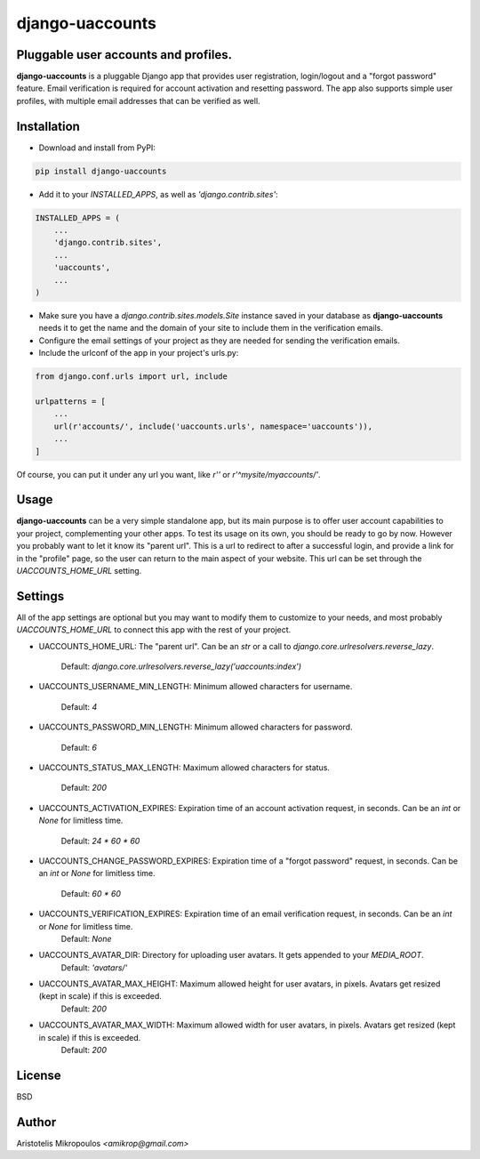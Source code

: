 django-uaccounts
===============

Pluggable user accounts and profiles.
-------------------------------------

**django-uaccounts** is a pluggable Django app that provides
user registration, login/logout and a "forgot password" feature.
Email verification is required for account activation and resetting
password. The app also supports simple user profiles, with multiple
email addresses that can be verified as well.

Installation
------------

- Download and install from PyPI:

.. code::

    pip install django-uaccounts

- Add it to your *INSTALLED_APPS*, as well as *'django.contrib.sites'*:

.. code:: python

    INSTALLED_APPS = (
        ...
        'django.contrib.sites',
        ...
        'uaccounts',
        ...
    )

- Make sure you have a *django.contrib.sites.models.Site* instance saved in your database as **django-uaccounts** needs it to get the name and the domain of your site to include them in the verification emails.

- Configure the email settings of your project as they are needed for sending the verification emails.

- Include the urlconf of the app in your project's urls.py:

.. code:: python

    from django.conf.urls import url, include

    urlpatterns = [
        ...
        url(r'accounts/', include('uaccounts.urls', namespace='uaccounts')),
        ...
    ]

Of course, you can put it under any url you want,
like *r''* or *r'^mysite/myaccounts/'*.

Usage
-----

**django-uaccounts** can be a very simple standalone app, but its main
purpose is to offer user account capabilities to your project,
complementing your other apps. To test its usage on its own, you should
be ready to go by now. However you probably want to let it know
its "parent url". This is a url to redirect to after a
successful login, and provide a link for in the "profile" page, so the
user can return to the main aspect of your website. This url can be set
through the *UACCOUNTS_HOME_URL* setting.

Settings
--------

All of the app settings are optional but you may want to modify them
to customize to your needs, and most probably *UACCOUNTS_HOME_URL* to
connect this app with the rest of your project.

- UACCOUNTS_HOME_URL: The "parent url". Can be an *str* or a call to *django.core.urlresolvers.reverse_lazy*.

    Default: *django.core.urlresolvers.reverse_lazy('uaccounts:index')*

- UACCOUNTS_USERNAME_MIN_LENGTH: Minimum allowed characters for username.

    Default: *4*

- UACCOUNTS_PASSWORD_MIN_LENGTH: Minimum allowed characters for password.

    Default: *6*

- UACCOUNTS_STATUS_MAX_LENGTH: Maximum allowed characters for status.

    Default: *200*

- UACCOUNTS_ACTIVATION_EXPIRES: Expiration time of an account activation request, in seconds. Can be an *int* or *None* for limitless time.

    Default: *24 \* 60 \* 60*

- UACCOUNTS_CHANGE_PASSWORD_EXPIRES: Expiration time of a "forgot password" request, in seconds. Can be an *int* or *None* for limitless time.

    Default: *60 \* 60*

- UACCOUNTS_VERIFICATION_EXPIRES: Expiration time of an email verification request, in seconds. Can be an *int* or *None* for limitless time.
    Default: *None*

- UACCOUNTS_AVATAR_DIR: Directory for uploading user avatars. It gets appended to your *MEDIA_ROOT*.
    Default: *'avatars/'*

- UACCOUNTS_AVATAR_MAX_HEIGHT: Maximum allowed height for user avatars, in pixels. Avatars get resized (kept in scale) if this is exceeded.
    Default: *200*

- UACCOUNTS_AVATAR_MAX_WIDTH: Maximum allowed width for user avatars, in pixels. Avatars get resized (kept in scale) if this is exceeded.
    Default: *200*

License
-------

BSD

Author
------

Aristotelis Mikropoulos *<amikrop@gmail.com>*
